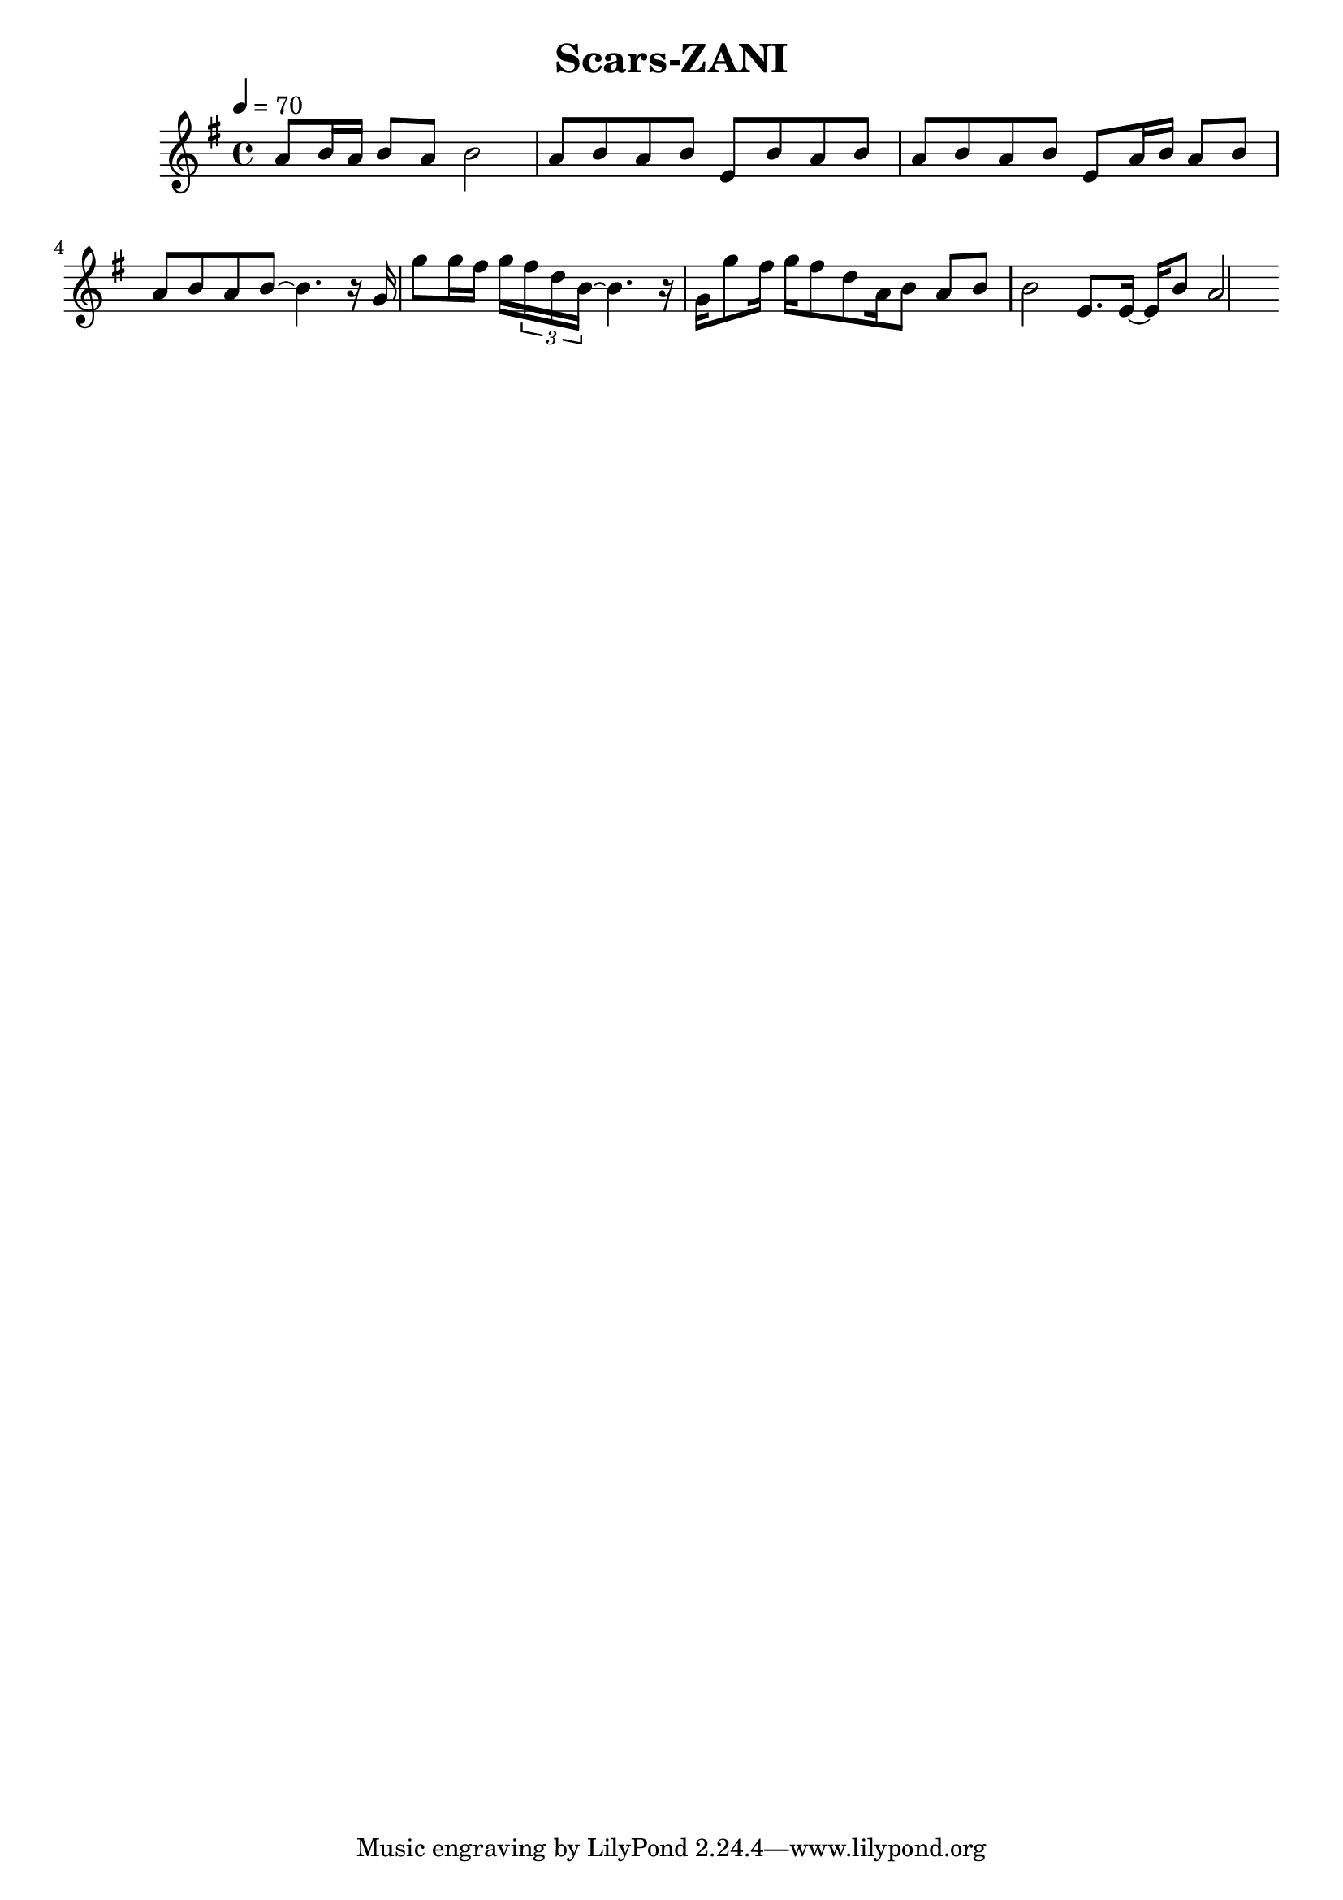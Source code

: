 \header {
  title = "Scars-ZANI"
  composer = ""
}

\score {
  <<
  \relative g' { \key g \major \time 4/4 \tempo 4=70

    a8 b16 a b8 a b2 |
    a8 b a b e, b' a b | a b a b e, a16 b a8 b | a b a b~ b4. 
    
    r16 g | g'8 g16 fis g \tuplet 3/4 { fis d b~ } b4. r16 |
    g16 g'8 fis16 g fis8 d a16 b8 a b | b2 
    e,8. e16~ e b'8 a2 



  }
  
  >>
  \layout {}
  \midi {}
}